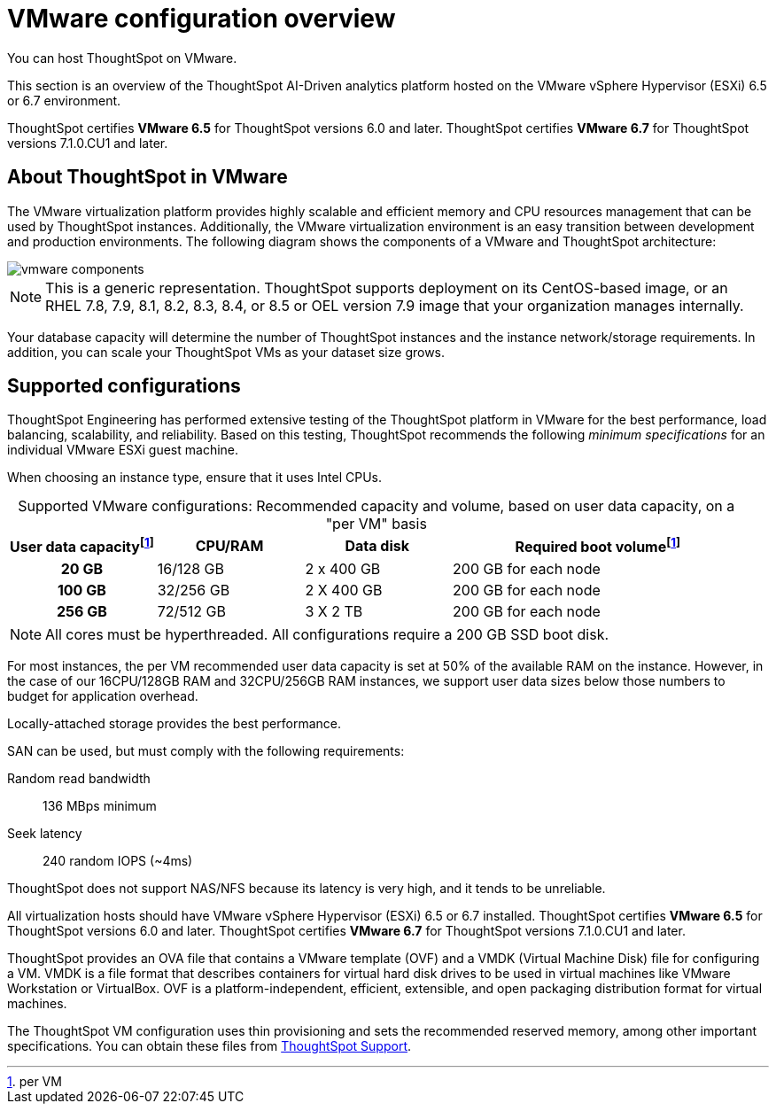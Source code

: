 = VMware configuration overview
:last_updated: 5/21/2020
:experimental:
:page-aliases: /appliance/vmware/vmware-intro.adoc
:linkattrs:
:description: This section is an overview of the ThoughtSpot AI-Driven analytics platform hosted on the VMware vSphere Hypervisor (ESXi) 6.5 or 6.7 environment.

You can host ThoughtSpot on VMware.

This section is an overview of the ThoughtSpot AI-Driven analytics platform hosted on the VMware vSphere Hypervisor (ESXi) 6.5 or 6.7 environment.

ThoughtSpot certifies *VMware 6.5* for ThoughtSpot versions 6.0 and later. ThoughtSpot certifies *VMware 6.7* for ThoughtSpot versions 7.1.0.CU1 and later.

== About ThoughtSpot in VMware

The VMware virtualization platform provides highly scalable and efficient memory and CPU resources management that can be used by ThoughtSpot instances.
Additionally, the VMware virtualization environment is an easy transition between development and production environments.
The following diagram shows the components of a VMware and ThoughtSpot architecture:

image::vmware-components.png[]

NOTE: This is a generic representation.
ThoughtSpot supports deployment on its CentOS-based image, or an RHEL 7.8, 7.9, 8.1, 8.2, 8.3, 8.4, or 8.5 or OEL version 7.9 image that your organization manages internally.

Your database capacity will determine the number of ThoughtSpot instances and the instance network/storage requirements.
In addition, you can scale your ThoughtSpot VMs as your dataset size grows.

[#supported-configurations]
== Supported configurations

ThoughtSpot Engineering has performed extensive testing of the ThoughtSpot platform in VMware for the best performance, load balancing, scalability, and reliability.
Based on this testing, ThoughtSpot recommends the following _minimum specifications_ for an individual VMware ESXi guest machine.

When choosing an instance type, ensure that it uses Intel CPUs.

:table-caption!:
.Supported VMware configurations: Recommended capacity and volume, based on user data capacity, on a "per VM" basis
[cols="20h,20,20,~",options="header"]
|===
| User data capacityfootnote:pvm[per VM] | CPU/RAM | Data disk | Required boot volumefootnote:pvm[]
| 20 GB | 16/128 GB | 2 x 400 GB | 200 GB for each node
| 100 GB | 32/256 GB | 2 X 400 GB | 200 GB for each node
| 256 GB | 72/512 GB | 3 X 2 TB | 200 GB for each node
|===

NOTE: All cores must be hyperthreaded. All configurations require a 200 GB SSD boot disk.

For most instances, the per VM recommended user data capacity is set at 50% of the available RAM on the instance.
However, in the case of our 16CPU/128GB RAM and 32CPU/256GB RAM instances, we support user data sizes below those numbers to budget for application overhead.

Locally-attached storage provides the best performance.

SAN can be used, but must comply with the following requirements:

Random read bandwidth:: 136 MBps minimum
Seek latency:: 240 random IOPS (~4ms)

ThoughtSpot does not support NAS/NFS because its latency is very high, and it tends to be unreliable.

All virtualization hosts should have VMware vSphere Hypervisor (ESXi) 6.5 or 6.7 installed. ThoughtSpot certifies *VMware 6.5* for ThoughtSpot versions 6.0 and later. ThoughtSpot certifies *VMware 6.7* for ThoughtSpot versions 7.1.0.CU1 and later.

ThoughtSpot provides an OVA file that contains a VMware template (OVF) and a VMDK (Virtual Machine Disk) file for configuring a VM.
VMDK is a file format that describes containers for virtual hard disk drives to be used in virtual machines like VMware Workstation or VirtualBox.
OVF is a platform-independent, efficient, extensible, and open packaging distribution format for virtual machines.

The ThoughtSpot VM configuration uses thin provisioning and sets the recommended reserved memory, among other important specifications.
You can obtain these files from xref:support-contact.adoc[ThoughtSpot Support].
